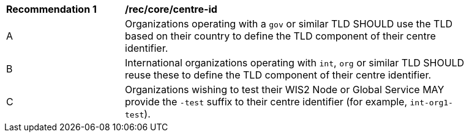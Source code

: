 [[rec_core_centre-id]]
[width="90%",cols="2,6a"]
|===
^|*Recommendation {counter:rec-id}* |*/rec/core/centre-id*
^|A |Organizations operating with a ``gov`` or similar TLD SHOULD use the TLD based on their country to define the TLD component of their centre identifier.
^|B |International organizations operating with ``int``, ``org`` or similar TLD SHOULD reuse these to define the TLD component of their centre identifier.
^|C |Organizations wishing to test their WIS2 Node or Global Service MAY provide the ``-test`` suffix to their centre identifier (for example, ``int-org1-test``).
|===
